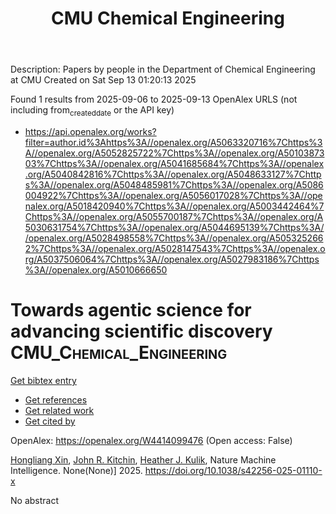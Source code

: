 #+TITLE: CMU Chemical Engineering
Description: Papers by people in the Department of Chemical Engineering at CMU
Created on Sat Sep 13 01:20:13 2025

Found 1 results from 2025-09-06 to 2025-09-13
OpenAlex URLS (not including from_created_date or the API key)
- [[https://api.openalex.org/works?filter=author.id%3Ahttps%3A//openalex.org/A5063320716%7Chttps%3A//openalex.org/A5052825722%7Chttps%3A//openalex.org/A5010387303%7Chttps%3A//openalex.org/A5041685684%7Chttps%3A//openalex.org/A5040842816%7Chttps%3A//openalex.org/A5048633127%7Chttps%3A//openalex.org/A5048485981%7Chttps%3A//openalex.org/A5086004922%7Chttps%3A//openalex.org/A5056017028%7Chttps%3A//openalex.org/A5018420940%7Chttps%3A//openalex.org/A5003442464%7Chttps%3A//openalex.org/A5055700187%7Chttps%3A//openalex.org/A5030631754%7Chttps%3A//openalex.org/A5044695139%7Chttps%3A//openalex.org/A5028498558%7Chttps%3A//openalex.org/A5053252662%7Chttps%3A//openalex.org/A5028147543%7Chttps%3A//openalex.org/A5037506064%7Chttps%3A//openalex.org/A5027983186%7Chttps%3A//openalex.org/A5010666650]]

* Towards agentic science for advancing scientific discovery  :CMU_Chemical_Engineering:
:PROPERTIES:
:UUID: https://openalex.org/W4414099476
:TOPICS: Machine Learning in Materials Science, Scientific Computing and Data Management, Cell Image Analysis Techniques
:PUBLICATION_DATE: 2025-09-10
:END:    
    
[[elisp:(doi-add-bibtex-entry "https://doi.org/10.1038/s42256-025-01110-x")][Get bibtex entry]] 

- [[elisp:(progn (xref--push-markers (current-buffer) (point)) (oa--referenced-works "https://openalex.org/W4414099476"))][Get references]]
- [[elisp:(progn (xref--push-markers (current-buffer) (point)) (oa--related-works "https://openalex.org/W4414099476"))][Get related work]]
- [[elisp:(progn (xref--push-markers (current-buffer) (point)) (oa--cited-by-works "https://openalex.org/W4414099476"))][Get cited by]]

OpenAlex: https://openalex.org/W4414099476 (Open access: False)
    
[[https://openalex.org/A5040429065][Hongliang Xin]], [[https://openalex.org/A5003442464][John R. Kitchin]], [[https://openalex.org/A5050671822][Heather J. Kulik]], Nature Machine Intelligence. None(None)] 2025. https://doi.org/10.1038/s42256-025-01110-x 
     
No abstract    

    
